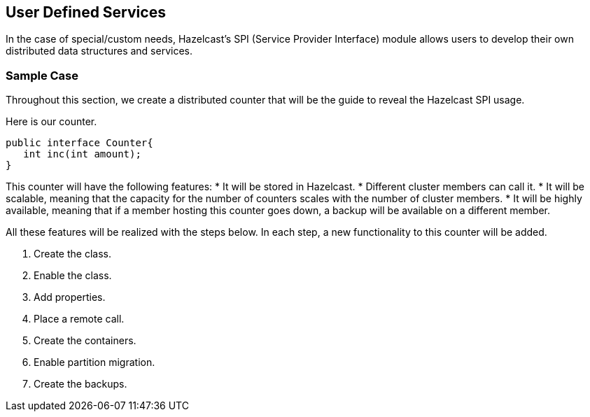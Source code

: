 [[user-defined-services]]
== User Defined Services

In the case of special/custom needs, Hazelcast's SPI (Service Provider Interface) module allows users to develop their own distributed data structures and services.

[[spi-sample-case]]
=== Sample Case

Throughout this section, we create a distributed counter that will be the guide to reveal the Hazelcast SPI usage.

Here is our counter.

```java
public interface Counter{
   int inc(int amount);
}
```

This counter will have the following features:
* It will be stored in Hazelcast. 
* Different cluster members can call it. 
* It will be scalable, meaning that the capacity for the number of counters scales with the number of cluster members.
* It will be highly available, meaning that if a member hosting this counter goes down, a backup will be available on a different member.

All these features will be realized with the steps below. In each step, a new functionality to this counter will be added.

1. Create the class.
2. Enable the class.
3. Add properties.
4. Place a remote call.
5. Create the containers.
6. Enable partition migration.
7. Create the backups.



